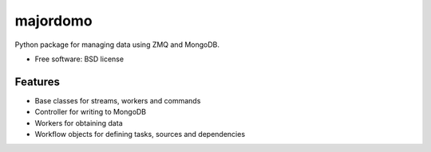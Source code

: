 ===============================
majordomo
===============================

.. image:: https://badge.fury.io/py/majordomo.png
    :target: http://badge.fury.io/py/majordomo
    
.. image:: https://travis-ci.org/bjorskog/majordomo.png?branch=master
        :target: https://travis-ci.org/bjorskog/majordomo

.. image:: https://pypip.in/d/majordomo/badge.png
        :target: https://crate.io/packages/majordomo?version=latest


Python package for managing data using ZMQ and MongoDB.

* Free software: BSD license

Features
--------

* Base classes for streams, workers and commands
* Controller for writing to MongoDB
* Workers for obtaining data
* Workflow objects for defining tasks, sources and dependencies
